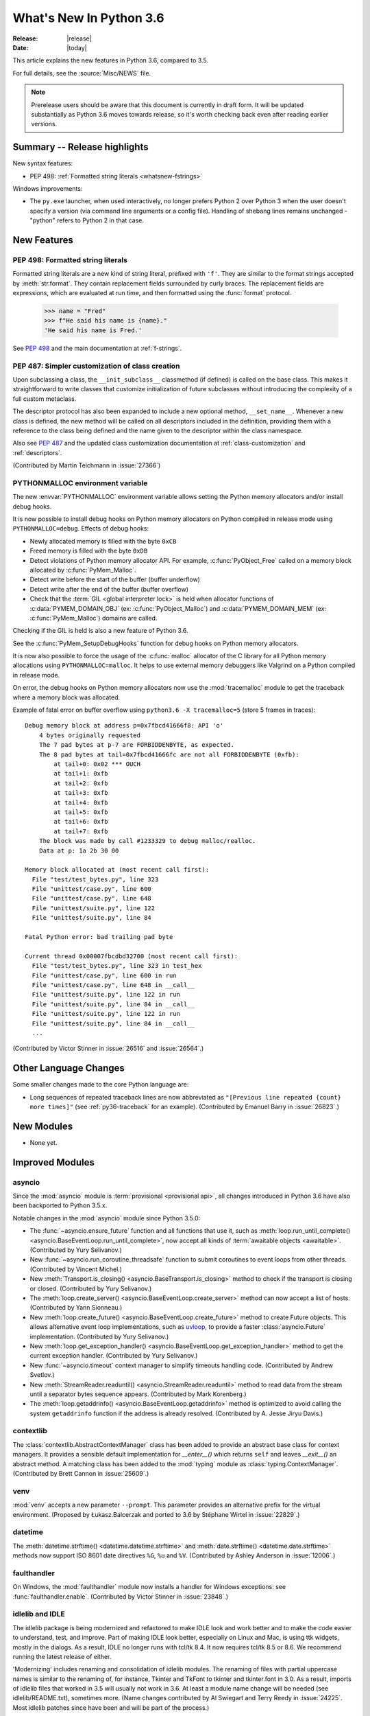 ****************************
  What's New In Python 3.6
****************************

:Release: |release|
:Date: |today|

.. Rules for maintenance:

   * Anyone can add text to this document.  Do not spend very much time
   on the wording of your changes, because your text will probably
   get rewritten to some degree.

   * The maintainer will go through Misc/NEWS periodically and add
   changes; it's therefore more important to add your changes to
   Misc/NEWS than to this file.

   * This is not a complete list of every single change; completeness
   is the purpose of Misc/NEWS.  Some changes I consider too small
   or esoteric to include.  If such a change is added to the text,
   I'll just remove it.  (This is another reason you shouldn't spend
   too much time on writing your addition.)

   * If you want to draw your new text to the attention of the
   maintainer, add 'XXX' to the beginning of the paragraph or
   section.

   * It's OK to just add a fragmentary note about a change.  For
   example: "XXX Describe the transmogrify() function added to the
   socket module."  The maintainer will research the change and
   write the necessary text.

   * You can comment out your additions if you like, but it's not
   necessary (especially when a final release is some months away).

   * Credit the author of a patch or bugfix.   Just the name is
   sufficient; the e-mail address isn't necessary.

   * It's helpful to add the bug/patch number as a comment:

   XXX Describe the transmogrify() function added to the socket
   module.
   (Contributed by P.Y. Developer in :issue:`12345`.)

   This saves the maintainer the effort of going through the Mercurial log
   when researching a change.

This article explains the new features in Python 3.6, compared to 3.5.

For full details, see the :source:`Misc/NEWS` file.

.. note::

   Prerelease users should be aware that this document is currently in draft
   form. It will be updated substantially as Python 3.6 moves towards release,
   so it's worth checking back even after reading earlier versions.


Summary -- Release highlights
=============================

.. This section singles out the most important changes in Python 3.6.
   Brevity is key.

New syntax features:

* PEP 498: :ref:`Formatted string literals <whatsnew-fstrings>`

Windows improvements:

* The ``py.exe`` launcher, when used interactively, no longer prefers
  Python 2 over Python 3 when the user doesn't specify a version (via
  command line arguments or a config file).  Handling of shebang lines
  remains unchanged - "python" refers to Python 2 in that case.

.. PEP-sized items next.

.. _pep-4XX:

.. PEP 4XX: Virtual Environments
.. =============================


.. (Implemented by Foo Bar.)

.. .. seealso::

    :pep:`4XX` - Python Virtual Environments
       PEP written by Carl Meyer


New Features
============

.. _whatsnew-fstrings:

PEP 498: Formatted string literals
----------------------------------

Formatted string literals are a new kind of string literal, prefixed
with ``'f'``.  They are similar to the format strings accepted by
:meth:`str.format`.  They contain replacement fields surrounded by
curly braces.  The replacement fields are expressions, which are
evaluated at run time, and then formatted using the :func:`format` protocol.

    >>> name = "Fred"
    >>> f"He said his name is {name}."
    'He said his name is Fred.'

See :pep:`498` and the main documentation at :ref:`f-strings`.


PEP 487: Simpler customization of class creation
------------------------------------------------

Upon subclassing a class, the ``__init_subclass__`` classmethod (if defined) is
called on the base class. This makes it straightforward to write classes that
customize initialization of future subclasses without introducing the
complexity of a full custom metaclass.

The descriptor protocol has also been expanded to include a new optional method,
``__set_name__``. Whenever a new class is defined, the new method will be called
on all descriptors included in the definition, providing them with a reference
to the class being defined and the name given to the descriptor within the
class namespace.

Also see :pep:`487` and the updated class customization documentation at
:ref:`class-customization` and :ref:`descriptors`.

(Contributed by Martin Teichmann in :issue:`27366`)


PYTHONMALLOC environment variable
---------------------------------

The new :envvar:`PYTHONMALLOC` environment variable allows setting the Python
memory allocators and/or install debug hooks.

It is now possible to install debug hooks on Python memory allocators on Python
compiled in release mode using ``PYTHONMALLOC=debug``. Effects of debug hooks:

* Newly allocated memory is filled with the byte ``0xCB``
* Freed memory is filled with the byte ``0xDB``
* Detect violations of Python memory allocator API. For example,
  :c:func:`PyObject_Free` called on a memory block allocated by
  :c:func:`PyMem_Malloc`.
* Detect write before the start of the buffer (buffer underflow)
* Detect write after the end of the buffer (buffer overflow)
* Check that the :term:`GIL <global interpreter lock>` is held when allocator
  functions of :c:data:`PYMEM_DOMAIN_OBJ` (ex: :c:func:`PyObject_Malloc`) and
  :c:data:`PYMEM_DOMAIN_MEM` (ex: :c:func:`PyMem_Malloc`) domains are called.

Checking if the GIL is held is also a new feature of Python 3.6.

See the :c:func:`PyMem_SetupDebugHooks` function for debug hooks on Python
memory allocators.

It is now also possible to force the usage of the :c:func:`malloc` allocator of
the C library for all Python memory allocations using ``PYTHONMALLOC=malloc``.
It helps to use external memory debuggers like Valgrind on a Python compiled in
release mode.

On error, the debug hooks on Python memory allocators now use the
:mod:`tracemalloc` module to get the traceback where a memory block was
allocated.

Example of fatal error on buffer overflow using
``python3.6 -X tracemalloc=5`` (store 5 frames in traces)::

    Debug memory block at address p=0x7fbcd41666f8: API 'o'
        4 bytes originally requested
        The 7 pad bytes at p-7 are FORBIDDENBYTE, as expected.
        The 8 pad bytes at tail=0x7fbcd41666fc are not all FORBIDDENBYTE (0xfb):
            at tail+0: 0x02 *** OUCH
            at tail+1: 0xfb
            at tail+2: 0xfb
            at tail+3: 0xfb
            at tail+4: 0xfb
            at tail+5: 0xfb
            at tail+6: 0xfb
            at tail+7: 0xfb
        The block was made by call #1233329 to debug malloc/realloc.
        Data at p: 1a 2b 30 00

    Memory block allocated at (most recent call first):
      File "test/test_bytes.py", line 323
      File "unittest/case.py", line 600
      File "unittest/case.py", line 648
      File "unittest/suite.py", line 122
      File "unittest/suite.py", line 84

    Fatal Python error: bad trailing pad byte

    Current thread 0x00007fbcdbd32700 (most recent call first):
      File "test/test_bytes.py", line 323 in test_hex
      File "unittest/case.py", line 600 in run
      File "unittest/case.py", line 648 in __call__
      File "unittest/suite.py", line 122 in run
      File "unittest/suite.py", line 84 in __call__
      File "unittest/suite.py", line 122 in run
      File "unittest/suite.py", line 84 in __call__
      ...

(Contributed by Victor Stinner in :issue:`26516` and :issue:`26564`.)


Other Language Changes
======================

Some smaller changes made to the core Python language are:

* Long sequences of repeated traceback lines are now abbreviated as
  ``"[Previous line repeated {count} more times]"`` (see
  :ref:`py36-traceback` for an example).
  (Contributed by Emanuel Barry in :issue:`26823`.)


New Modules
===========

* None yet.


Improved Modules
================


asyncio
-------

Since the :mod:`asyncio` module is :term:`provisional <provisional api>`,
all changes introduced in Python 3.6 have also been backported to Python
3.5.x.

Notable changes in the :mod:`asyncio` module since Python 3.5.0:

* The :func:`~asyncio.ensure_future` function and all functions that
  use it, such as :meth:`loop.run_until_complete() <asyncio.BaseEventLoop.run_until_complete>`,
  now accept all kinds of :term:`awaitable objects <awaitable>`.
  (Contributed by Yury Selivanov.)

* New :func:`~asyncio.run_coroutine_threadsafe` function to submit
  coroutines to event loops from other threads.
  (Contributed by Vincent Michel.)

* New :meth:`Transport.is_closing() <asyncio.BaseTransport.is_closing>`
  method to check if the transport is closing or closed.
  (Contributed by Yury Selivanov.)

* The :meth:`loop.create_server() <asyncio.BaseEventLoop.create_server>`
  method can now accept a list of hosts.
  (Contributed by Yann Sionneau.)

* New :meth:`loop.create_future() <asyncio.BaseEventLoop.create_future>`
  method to create Future objects.  This allows alternative event
  loop implementations, such as
  `uvloop <https://github.com/MagicStack/uvloop>`_, to provide a faster
  :class:`asyncio.Future` implementation.
  (Contributed by Yury Selivanov.)

* New :meth:`loop.get_exception_handler() <asyncio.BaseEventLoop.get_exception_handler>`
  method to get the current exception handler.
  (Contributed by Yury Selivanov.)

* New :func:`~asyncio.timeout` context manager to simplify timeouts
  handling code.
  (Contributed by Andrew Svetlov.)

* New :meth:`StreamReader.readuntil() <asyncio.StreamReader.readuntil>`
  method to read data from the stream until a separator bytes
  sequence appears.
  (Contributed by Mark Korenberg.)

* The :meth:`loop.getaddrinfo() <asyncio.BaseEventLoop.getaddrinfo>`
  method is optimized to avoid calling the system ``getaddrinfo``
  function if the address is already resolved.
  (Contributed by A. Jesse Jiryu Davis.)


contextlib
----------

The :class:`contextlib.AbstractContextManager` class has been added to
provide an abstract base class for context managers. It provides a
sensible default implementation for `__enter__()` which returns
``self`` and leaves `__exit__()` an abstract method. A matching
class has been added to the :mod:`typing` module as
:class:`typing.ContextManager`.
(Contributed by Brett Cannon in :issue:`25609`.)


venv
----

:mod:`venv` accepts a new parameter ``--prompt``. This parameter provides an
alternative prefix for the virtual environment. (Proposed by Łukasz.Balcerzak
and ported to 3.6 by Stéphane Wirtel in :issue:`22829`.)


datetime
--------

The :meth:`datetime.strftime() <datetime.datetime.strftime>` and
:meth:`date.strftime() <datetime.date.strftime>` methods now support ISO 8601 date
directives ``%G``, ``%u`` and ``%V``.
(Contributed by Ashley Anderson in :issue:`12006`.)


faulthandler
------------

On Windows, the :mod:`faulthandler` module now installs a handler for Windows
exceptions: see :func:`faulthandler.enable`. (Contributed by Victor Stinner in
:issue:`23848`.)


idlelib and IDLE
----------------

The idlelib package is being modernized and refactored to make IDLE look and work better and to make the code easier to understand, test, and improve. Part of making IDLE look better, especially on Linux and Mac, is using ttk widgets, mostly in the dialogs.  As a result, IDLE no longer runs with tcl/tk 8.4.  It now requires tcl/tk 8.5 or 8.6.  We recommend running the latest release of either.

'Modernizing' includes renaming and consolidation of idlelib modules. The renaming of files with partial uppercase names is similar to the renaming of, for instance, Tkinter and TkFont to tkinter and tkinter.font in 3.0.  As a result, imports of idlelib files that worked in 3.5 will usually not work in 3.6.  At least a module name change will be needed (see idlelib/README.txt), sometimes more.  (Name changes contributed by Al Swiegart and Terry Reedy in :issue:`24225`.  Most idlelib patches since have been and will be part of the process.)

In compensation, the eventual result with be that some idlelib classes will be easier to use, with better APIs and docstrings explaining them.  Additional useful information will be added to idlelib when available.


importlib
---------

:class:`importlib.util.LazyLoader` now calls
:meth:`~importlib.abc.Loader.create_module` on the wrapped loader, removing the
restriction that :class:`importlib.machinery.BuiltinImporter` and
:class:`importlib.machinery.ExtensionFileLoader` couldn't be used with
:class:`importlib.util.LazyLoader`.


os
--

A new :meth:`~os.scandir.close` method allows explicitly closing a
:func:`~os.scandir` iterator.  The :func:`~os.scandir` iterator now
supports the :term:`context manager` protocol.  If a :func:`scandir`
iterator is neither exhausted nor explicitly closed a :exc:`ResourceWarning`
will be emitted in its destructor.
(Contributed by Serhiy Storchaka in :issue:`25994`.)


pickle
------

Objects that need calling ``__new__`` with keyword arguments can now be pickled
using :ref:`pickle protocols <pickle-protocols>` older than protocol version 4.
Protocol version 4 already supports this case.  (Contributed by Serhiy
Storchaka in :issue:`24164`.)


readline
--------

Added :func:`~readline.set_auto_history` to enable or disable
automatic addition of input to the history list.  (Contributed by
Tyler Crompton in :issue:`26870`.)


rlcompleter
-----------

Private and special attribute names now are omitted unless the prefix starts
with underscores.  A space or a colon is added after some completed keywords.
(Contributed by Serhiy Storchaka in :issue:`25011` and :issue:`25209`.)

Names of most attributes listed by :func:`dir` are now completed.
Previously, names of properties and slots which were not yet created on
an instance were excluded.  (Contributed by Martin Panter in :issue:`25590`.)


site
----

When specifying paths to add to :attr:`sys.path` in a `.pth` file,
you may now specify file paths on top of directories (e.g. zip files).
(Contributed by Wolfgang Langner in :issue:`26587`).


sqlite3
-------

* :attr:`sqlite3.Cursor.lastrowid` now supports the ``REPLACE`` statement.
  (Contributed by Alex LordThorsen in :issue:`16864`.)


socket
------

The :func:`~socket.socket.ioctl` function now supports the :data:`~socket.SIO_LOOPBACK_FAST_PATH`
control code.
(Contributed by Daniel Stokes in :issue:`26536`.)


socketserver
------------

Servers based on the :mod:`socketserver` module, including those
defined in :mod:`http.server`, :mod:`xmlrpc.server` and
:mod:`wsgiref.simple_server`, now support the :term:`context manager`
protocol.
(Contributed by Aviv Palivoda in :issue:`26404`.)

The :attr:`~socketserver.StreamRequestHandler.wfile` attribute of
:class:`~socketserver.StreamRequestHandler` classes now implements
the :class:`io.BufferedIOBase` writable interface.  In particular,
calling :meth:`~io.BufferedIOBase.write` is now guaranteed to send the
data in full.  (Contributed by Martin Panter in :issue:`26721`.)


subprocess
----------

:class:`subprocess.Popen` destructor now emits a :exc:`ResourceWarning` warning
if the child process is still running. Use the context manager protocol (``with
proc: ...``) or call explicitly the :meth:`~subprocess.Popen.wait` method to
read the exit status of the child process (Contributed by Victor Stinner in
:issue:`26741`).


telnetlib
---------

:class:`~telnetlib.Telnet` is now a context manager (contributed by
Stéphane Wirtel in :issue:`25485`).


tkinter
-------

Added methods :meth:`~tkinter.Variable.trace_add`,
:meth:`~tkinter.Variable.trace_remove` and :meth:`~tkinter.Variable.trace_info`
in the :class:`tkinter.Variable` class.  They replace old methods
:meth:`~tkinter.Variable.trace_variable`, :meth:`~tkinter.Variable.trace`,
:meth:`~tkinter.Variable.trace_vdelete` and
:meth:`~tkinter.Variable.trace_vinfo` that use obsolete Tcl commands and might
not work in future versions of Tcl.
(Contributed by Serhiy Storchaka in :issue:`22115`).


.. _py36-traceback:

traceback
---------

Both the traceback module and the interpreter's builtin exception display now
abbreviate long sequences of repeated lines in tracebacks as shown in the
following example::

    >>> def f(): f()
    ...
    >>> f()
    Traceback (most recent call last):
      File "<stdin>", line 1, in <module>
      File "<stdin>", line 1, in f
      File "<stdin>", line 1, in f
      File "<stdin>", line 1, in f
      [Previous line repeated 995 more times]
    RecursionError: maximum recursion depth exceeded

(Contributed by Emanuel Barry in :issue:`26823`.)


typing
------

The :class:`typing.ContextManager` class has been added for
representing :class:`contextlib.AbstractContextManager`.
(Contributed by Brett Cannon in :issue:`25609`.)


unittest.mock
-------------

The :class:`~unittest.mock.Mock` class has the following improvements:

* Two new methods, :meth:`Mock.assert_called()
  <unittest.mock.Mock.assert_called>` and :meth:`Mock.assert_called_once()
  <unittest.mock.Mock.assert_called_once>` to check if the mock object
  was called.
  (Contributed by Amit Saha in :issue:`26323`.)


urllib.robotparser
------------------

:class:`~urllib.robotparser.RobotFileParser` now supports the ``Crawl-delay`` and
``Request-rate`` extensions.
(Contributed by Nikolay Bogoychev in :issue:`16099`.)


warnings
--------

A new optional *source* parameter has been added to the
:func:`warnings.warn_explicit` function: the destroyed object which emitted a
:exc:`ResourceWarning`. A *source* attribute has also been added to
:class:`warnings.WarningMessage` (contributed by Victor Stinner in
:issue:`26568` and :issue:`26567`).

When a :exc:`ResourceWarning` warning is logged, the :mod:`tracemalloc` is now
used to try to retrieve the traceback where the detroyed object was allocated.

Example with the script ``example.py``::

    import warnings

    def func():
        return open(__file__)

    f = func()
    f = None

Output of the command ``python3.6 -Wd -X tracemalloc=5 example.py``::

    example.py:7: ResourceWarning: unclosed file <_io.TextIOWrapper name='example.py' mode='r' encoding='UTF-8'>
      f = None
    Object allocated at (most recent call first):
      File "example.py", lineno 4
        return open(__file__)
      File "example.py", lineno 6
        f = func()

The "Object allocated at" traceback is new and only displayed if
:mod:`tracemalloc` is tracing Python memory allocations and if the
:mod:`warnings` was already imported.


winreg
------

Added the 64-bit integer type :data:`REG_QWORD <winreg.REG_QWORD>`.
(Contributed by Clement Rouault in :issue:`23026`.)


zipfile
-------

A new :meth:`ZipInfo.from_file() <zipfile.ZipInfo.from_file>` class method
allows making a :class:`~zipfile.ZipInfo` instance from a filesystem file.
A new :meth:`ZipInfo.is_dir() <zipfile.ZipInfo.is_dir>` method can be used
to check if the :class:`~zipfile.ZipInfo` instance represents a directory.
(Contributed by Thomas Kluyver in :issue:`26039`.)

The :meth:`ZipFile.open() <zipfile.ZipFile.open>` method can now be used to
write data into a ZIP file, as well as for extracting data.
(Contributed by Thomas Kluyver in :issue:`26039`.)


zlib
----

The :func:`~zlib.compress` function now accepts keyword arguments.
(Contributed by Aviv Palivoda in :issue:`26243`.)


fileinput
---------

:func:`~fileinput.hook_encoded` now supports the *errors* argument.
(Contributed by Joseph Hackman in :issue:`25788`.)


Optimizations
=============

* The ASCII decoder is now up to 60 times as fast for error handlers
  ``surrogateescape``, ``ignore`` and ``replace`` (Contributed
  by Victor Stinner in :issue:`24870`).

* The ASCII and the Latin1 encoders are now up to 3 times as fast for the
  error handler ``surrogateescape`` (Contributed by Victor Stinner in :issue:`25227`).

* The UTF-8 encoder is now up to 75 times as fast for error handlers
  ``ignore``, ``replace``, ``surrogateescape``, ``surrogatepass`` (Contributed
  by Victor Stinner in :issue:`25267`).

* The UTF-8 decoder is now up to 15 times as fast for error handlers
  ``ignore``, ``replace`` and ``surrogateescape`` (Contributed
  by Victor Stinner in :issue:`25301`).

* ``bytes % args`` is now up to 2 times faster. (Contributed by Victor Stinner
  in :issue:`25349`).

* ``bytearray % args`` is now between 2.5 and 5 times faster. (Contributed by
  Victor Stinner in :issue:`25399`).

* Optimize :meth:`bytes.fromhex` and :meth:`bytearray.fromhex`: they are now
  between 2x and 3.5x faster. (Contributed by Victor Stinner in :issue:`25401`).

* Optimize ``bytes.replace(b'', b'.')`` and ``bytearray.replace(b'', b'.')``:
  up to 80% faster. (Contributed by Josh Snider in :issue:`26574`).

* Allocator functions of the :c:func:`PyMem_Malloc` domain
  (:c:data:`PYMEM_DOMAIN_MEM`) now use the :ref:`pymalloc memory allocator
  <pymalloc>` instead of :c:func:`malloc` function of the C library. The
  pymalloc allocator is optimized for objects smaller or equal to 512 bytes
  with a short lifetime, and use :c:func:`malloc` for larger memory blocks.
  (Contributed by Victor Stinner in :issue:`26249`).

* :func:`pickle.load` and :func:`pickle.loads` are now up to 10% faster when
  deserializing many small objects (Contributed by Victor Stinner in
  :issue:`27056`).

- Passing :term:`keyword arguments <keyword argument>` to a function has an
  overhead in comparison with passing :term:`positional arguments
  <positional argument>`.  Now in extension functions implemented with using
  Argument Clinic this overhead is significantly decreased.
  (Contributed by Serhiy Storchaka in :issue:`27574`).


Build and C API Changes
=======================

* New :c:func:`Py_FinalizeEx` API which indicates if flushing buffered data
  failed (:issue:`5319`).

* :c:func:`PyArg_ParseTupleAndKeywords` now supports :ref:`positional-only
  parameters <positional-only_parameter>`.  Positional-only parameters are
  defined by empty names.
  (Contributed by Serhiy Storchaka in :issue:`26282`).

* ``PyTraceback_Print`` method now abbreviates long sequences of repeated lines
  as ``"[Previous line repeated {count} more times]"``.
  (Contributed by Emanuel Barry in :issue:`26823`.)


Deprecated
==========

New Keywords
------------

``async`` and ``await`` are not recommended to be used as variable, class,
function or module names.  Introduced by :pep:`492` in Python 3.5, they will
become proper keywords in Python 3.7.


Deprecated Python modules, functions and methods
------------------------------------------------

* :meth:`importlib.machinery.SourceFileLoader.load_module` and
  :meth:`importlib.machinery.SourcelessFileLoader.load_module` are now
  deprecated. They were the only remaining implementations of
  :meth:`importlib.abc.Loader.load_module` in :mod:`importlib` that had not
  been deprecated in previous versions of Python in favour of
  :meth:`importlib.abc.Loader.exec_module`.


Deprecated functions and types of the C API
-------------------------------------------

* None yet.


Deprecated features
-------------------

* The ``pyvenv`` script has been deprecated in favour of ``python3 -m venv``.
  This prevents confusion as to what Python interpreter ``pyvenv`` is
  connected to and thus what Python interpreter will be used by the virtual
  environment. (Contributed by Brett Cannon in :issue:`25154`.)

* When performing a relative import, falling back on ``__name__`` and
  ``__path__`` from the calling module when ``__spec__`` or
  ``__package__`` are not defined now raises an :exc:`ImportWarning`.
  (Contributed by Rose Ames in :issue:`25791`.)

* Unlike to other :mod:`dbm` implementations, the :mod:`dbm.dumb` module
  creates database in ``'r'`` and ``'w'`` modes if it doesn't exist and
  allows modifying database in ``'r'`` mode.  This behavior is now deprecated
  and will be removed in 3.8.
  (Contributed by Serhiy Storchaka in :issue:`21708`.)

* Undocumented support of general :term:`bytes-like objects <bytes-like object>`
  as paths in :mod:`os` functions, :func:`compile` and similar functions is
  now deprecated.
  (Contributed by Serhiy Storchaka in :issue:`25791` and :issue:`26754`.)


Deprecated Python behavior
--------------------------

* Raising the :exc:`StopIteration` exception inside a generator will now generate a
  :exc:`DeprecationWarning`, and will trigger a :exc:`RuntimeError` in Python 3.7.
  See :ref:`whatsnew-pep-479` for details.


Removed
=======

API and Feature Removals
------------------------

* ``inspect.getmoduleinfo()`` was removed (was deprecated since CPython 3.3).
  :func:`inspect.getmodulename` should be used for obtaining the module
  name for a given path.

* ``traceback.Ignore`` class and ``traceback.usage``, ``traceback.modname``,
  ``traceback.fullmodname``, ``traceback.find_lines_from_code``,
  ``traceback.find_lines``, ``traceback.find_strings``,
  ``traceback.find_executable_lines`` methods were removed from the
  :mod:`traceback` module. They were undocumented methods deprecated since
  Python 3.2 and equivalent functionality is available from private methods.

* The ``tk_menuBar()`` and ``tk_bindForTraversal()`` dummy methods in
  :mod:`tkinter` widget classes were removed (corresponding Tk commands
  were obsolete since Tk 4.0).

* The :meth:`~zipfile.ZipFile.open` method of the :class:`zipfile.ZipFile`
  class no longer supports the ``'U'`` mode (was deprecated since Python 3.4).
  Use :class:`io.TextIOWrapper` for reading compressed text files in
  :term:`universal newlines` mode.


Porting to Python 3.6
=====================

This section lists previously described changes and other bugfixes
that may require changes to your code.

Changes in 'python' Command Behavior
------------------------------------

* The output of a special Python build with defined ``COUNT_ALLOCS``,
  ``SHOW_ALLOC_COUNT`` or ``SHOW_TRACK_COUNT`` macros is now off by
  default.  It can be re-enabled using the ``-X showalloccount`` option.
  It now outputs to ``stderr`` instead of ``stdout``.
  (Contributed by Serhiy Storchaka in :issue:`23034`.)


Changes in the Python API
-------------------------

* When :meth:`importlib.abc.Loader.exec_module` is defined,
  :meth:`importlib.abc.Loader.create_module` must also be defined.

* The format of the ``co_lnotab`` attribute of code objects changed to support
  negative line number delta. By default, Python does not emit bytecode with
  negative line number delta. Functions using ``frame.f_lineno``,
  ``PyFrame_GetLineNumber()`` or ``PyCode_Addr2Line()`` are not affected.
  Functions decoding directly ``co_lnotab`` should be updated to use a signed
  8-bit integer type for the line number delta, but it's only required to
  support applications using negative line number delta. See
  ``Objects/lnotab_notes.txt`` for the ``co_lnotab`` format and how to decode
  it, and see the :pep:`511` for the rationale.

* The functions in the :mod:`compileall` module now return booleans instead
  of ``1`` or ``0`` to represent success or failure, respectively. Thanks to
  booleans being a subclass of integers, this should only be an issue if you
  were doing identity checks for ``1`` or ``0``. See :issue:`25768`.

* Reading the :attr:`~urllib.parse.SplitResult.port` attribute of
  :func:`urllib.parse.urlsplit` and :func:`~urllib.parse.urlparse` results
  now raises :exc:`ValueError` for out-of-range values, rather than
  returning :const:`None`.  See :issue:`20059`.

* The :mod:`imp` module now raises a :exc:`DeprecationWarning` instead of
  :exc:`PendingDeprecationWarning`.

* The following modules have had missing APIs added to their :attr:`__all__`
  attributes to match the documented APIs:
  :mod:`calendar`, :mod:`cgi`, :mod:`csv`,
  :mod:`~xml.etree.ElementTree`, :mod:`enum`,
  :mod:`fileinput`, :mod:`ftplib`, :mod:`logging`, :mod:`mailbox`,
  :mod:`mimetypes`, :mod:`optparse`, :mod:`plistlib`, :mod:`smtpd`,
  :mod:`subprocess`, :mod:`tarfile`, :mod:`threading` and
  :mod:`wave`.  This means they will export new symbols when ``import *``
  is used.  See :issue:`23883`.

* When performing a relative import, if ``__package__`` does not compare equal
  to ``__spec__.parent`` then :exc:`ImportWarning` is raised.
  (Contributed by Brett Cannon in :issue:`25791`.)

* When a relative import is performed and no parent package is known, then
  :exc:`ImportError` will be raised. Previously, :exc:`SystemError` could be
  raised. (Contributed by Brett Cannon in :issue:`18018`.)

* Servers based on the :mod:`socketserver` module, including those
  defined in :mod:`http.server`, :mod:`xmlrpc.server` and
  :mod:`wsgiref.simple_server`, now only catch exceptions derived
  from :exc:`Exception`. Therefore if a request handler raises
  an exception like :exc:`SystemExit` or :exc:`KeyboardInterrupt`,
  :meth:`~socketserver.BaseServer.handle_error` is no longer called, and
  the exception will stop a single-threaded server. (Contributed by
  Martin Panter in :issue:`23430`.)

* :func:`spwd.getspnam` now raises a :exc:`PermissionError` instead of
  :exc:`KeyError` if the user doesn't have privileges.

* The :meth:`socket.socket.close` method now raises an exception if
  an error (e.g. EBADF) was reported by the underlying system call.
  See :issue:`26685`.

* The *decode_data* argument for :class:`smtpd.SMTPChannel` and
  :class:`smtpd.SMTPServer` constructors is now ``False`` by default.
  This means that the argument passed to
  :meth:`~smtpd.SMTPServer.process_message` is now a bytes object by
  default, and ``process_message()`` will be passed keyword arguments.
  Code that has already been updated in accordance with the deprecation
  warning generated by 3.5 will not be affected.

* All optional parameters of the :func:`~json.dump`, :func:`~json.dumps`,
  :func:`~json.load` and :func:`~json.loads` functions and
  :class:`~json.JSONEncoder` and :class:`~json.JSONDecoder` class
  constructors in the :mod:`json` module are now :ref:`keyword-only
  <keyword-only_parameter>`.
  (Contributed by Serhiy Storchaka in :issue:`18726`.)

* As part of :pep:`487`, the handling of keyword arguments passed to
  :class:`type` (other than the metaclass hint, ``metaclass``) is now
  consistently delegated to :meth:`object.__init_subclass__`. This means that
  :meth:`type.__new__` and :meth:`type.__init__` both now accept arbitrary
  keyword arguments, but :meth:`object.__init_subclass__` (which is called from
  :meth:`type.__new__`) will reject them by default. Custom metaclasses
  accepting additional keyword arguments will need to adjust their calls to
  :meth:`type.__new__` (whether direct or via :class:`super`) accordingly.


Changes in the C API
--------------------

* :c:func:`PyMem_Malloc` allocator family now uses the :ref:`pymalloc allocator
  <pymalloc>` rather than system :c:func:`malloc`. Applications calling
  :c:func:`PyMem_Malloc` without holding the GIL can now crash. Set the
  :envvar:`PYTHONMALLOC` environment variable to ``debug`` to validate the
  usage of memory allocators in your application. See :issue:`26249`.

* :c:func:`Py_Exit` (and the main interpreter) now override the exit status
  with 120 if flushing buffered data failed.  See :issue:`5319`.
